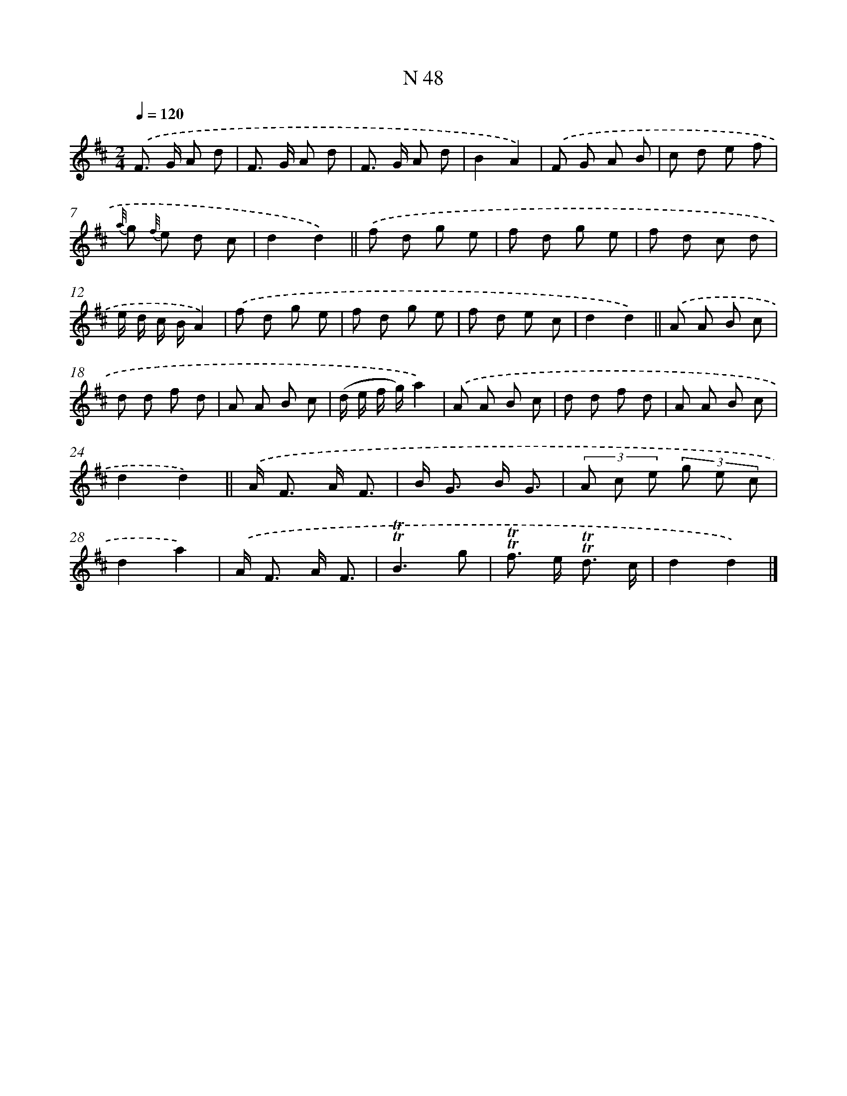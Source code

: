 X: 15426
T: N 48
%%abc-version 2.0
%%abcx-abcm2ps-target-version 5.9.1 (29 Sep 2008)
%%abc-creator hum2abc beta
%%abcx-conversion-date 2018/11/01 14:37:53
%%humdrum-veritas 3603323922
%%humdrum-veritas-data 4266340861
%%continueall 1
%%barnumbers 0
L: 1/8
M: 2/4
Q: 1/4=120
K: D clef=treble
.('F> G A d |
F> G A d |
F> G A d |
B2A2) |
.('F G A B |
c d e f |
{a//} g {f//} e d c |
d2d2) ||
.('f d g e [I:setbarnb 10]|
f d g e |
f d c d |
e/ d/ c/ B/A2) |
.('f d g e |
f d g e |
f d e c |
d2d2) ||
.('A A B c [I:setbarnb 18]|
d d f d |
A A B c |
(d/ e/ f/ g/)a2) |
.('A A B c |
d d f d |
A A B c |
d2d2) ||
.('A< F A/ F3/ [I:setbarnb 26]|
B< G B/ G3/ |
(3A c e (3g e c |
d2a2) |
.('A< F A/ F3/ |
!trill!!trill!B3g |
!trill!!trill!f> e !trill!!trill!d3/ c/ |
d2d2) |]
